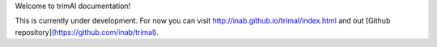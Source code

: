 Welcome to trimAl documentation!

This is currently under development. For now you can visit http://inab.github.io/trimal/index.html and out [Github repository](https://github.com/inab/trimal).
